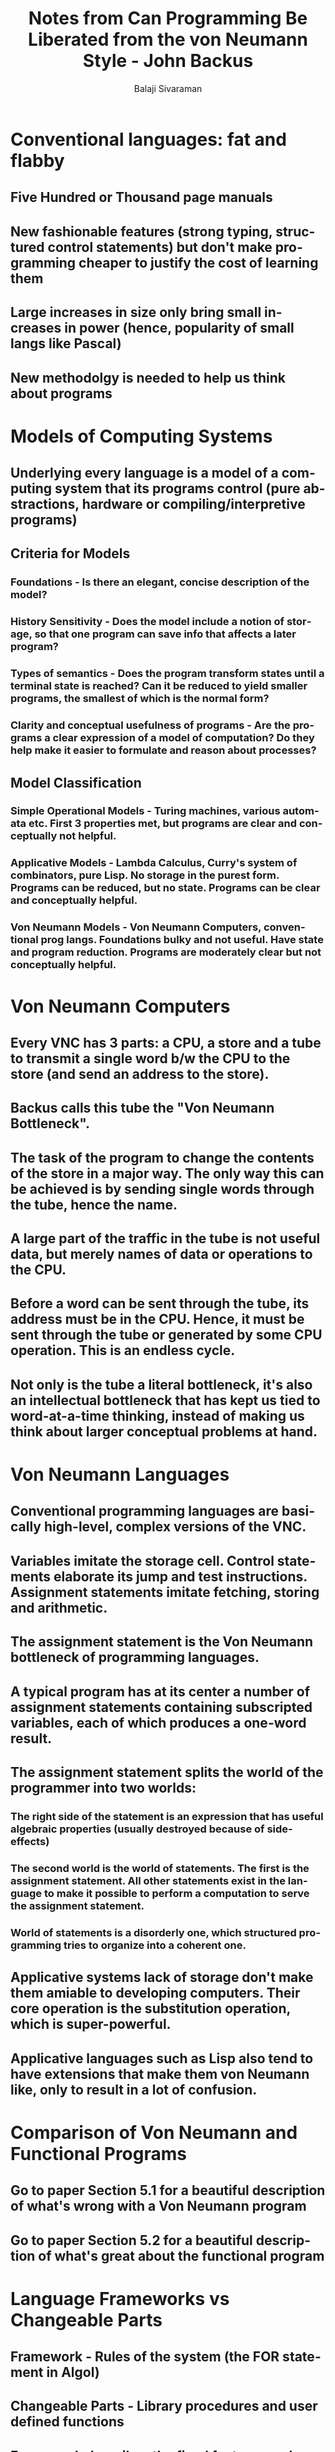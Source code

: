 #+TITLE: Notes from Can Programming Be Liberated from the von Neumann Style - John Backus
#+EMAIL: balaji AT balajisivaraman DOT com
#+AUTHOR: Balaji Sivaraman
#+LANGUAGE: en
#+LATEX_CLASS: article
#+LATEX_CLASS_OPTIONS: [a4paper]
#+LATEX_HEADER: \usepackage{amssymb, amsmath, mathtools, fullpage, fontspec}
#+LATEX_HEADER: \renewcommand*{\familydefault}{\sfdefault}
#+LATEX_HEADER: \setsansfont{Verdana}
#+LATEX: \newpage
* Conventional languages: fat and flabby
** Five Hundred or Thousand page manuals
** New fashionable features (strong typing, structured control statements) but don't make programming cheaper to justify the cost of learning them
** Large increases in size only bring small increases in power (hence, popularity of small langs like Pascal)
** New methodolgy is needed to help us think about programs
* Models of Computing Systems
** Underlying every language is a model of a computing system that its programs control (pure abstractions, hardware or compiling/interpretive programs)
** Criteria for Models
*** Foundations - Is there an elegant, concise description of the model?
*** History Sensitivity - Does the model include a notion of storage, so that one program can save info that affects a later program?
*** Types of semantics - Does the program transform states until a terminal state is reached? Can it be reduced to yield smaller programs, the smallest of which is the normal form?
*** Clarity and conceptual usefulness of programs - Are the programs a clear expression of a model of computation? Do they help make it easier to formulate and reason about processes?
** Model Classification
*** Simple Operational Models - Turing machines, various automata etc. First 3 properties met, but programs are clear and conceptually not helpful.
*** Applicative Models - Lambda Calculus, Curry's system of combinators, pure Lisp. No storage in the purest form. Programs can be reduced, but no state. Programs can be clear and conceptually helpful.
*** Von Neumann Models - Von Neumann Computers, conventional prog langs. Foundations bulky and not useful. Have state and program reduction. Programs are moderately clear but not conceptually helpful.
* Von Neumann Computers
** Every VNC has 3 parts: a CPU, a store and a tube to transmit a single word b/w the CPU to the store (and send an address to the store).
** Backus calls this tube the "Von Neumann Bottleneck".
** The task of the program to change the contents of the store in a major way. The only way this can be achieved is by sending single words through the tube, hence the name.
** A large part of the traffic in the tube is not useful data, but merely names of data or operations to the CPU.
** Before a word can be sent through the tube, its address must be in the CPU. Hence, it must be sent through the tube or generated by some CPU operation. This is an endless cycle.
** Not only is the tube a literal bottleneck, it's also an intellectual bottleneck that has kept us tied to word-at-a-time thinking, instead of making us think about larger conceptual problems at hand.
* Von Neumann Languages
** Conventional programming languages are basically high-level, complex versions of the VNC.
** Variables imitate the storage cell. Control statements elaborate its jump and test instructions. Assignment statements imitate fetching, storing and arithmetic.
** The assignment statement is the Von Neumann bottleneck of programming languages.
** A typical program has at its center a number of assignment statements containing subscripted variables, each of which produces a one-word result.
** The assignment statement splits the world of the programmer into two worlds:
*** The right side of the statement is an expression that has useful algebraic properties (usually destroyed because of side-effects)
*** The second world is the world of statements. The first is the assignment statement. All other statements exist in the language to make it possible to perform a computation to serve the assignment statement.
*** World of statements is a disorderly one, which structured programming tries to organize into a coherent one.
** Applicative systems lack of storage don't make them amiable to developing computers. Their core operation is the substitution operation, which is super-powerful.
** Applicative languages such as Lisp also tend to have extensions that make them von Neumann like, only to result in a lot of confusion.
* Comparison of Von Neumann and Functional Programs
** Go to paper Section 5.1 for a beautiful description of what's wrong with a Von Neumann program
** Go to paper Section 5.2 for a beautiful description of what's great about the functional program
* Language Frameworks vs Changeable Parts
** Framework - Rules of the system (the FOR statement in Algol)
** Changeable Parts - Library procedures and user defined functions
** Framework describes the fixed features and provides a general environment for its changeable features
** Suppose an imaginary language had a small framework that could accommodate a huge number of changeable parts: This would be great
** Instead Von Neumann Languages have an immense framework with very limited changeable parts.
** Two problems of Von Neumann Languages
*** Word at a Time Thinking - Stipulates that words flow back and forth to the state, just like flowing through the actual tube.
*** So the language must have semantics slowly coupled with this state manipulation.
*** Every detail of every feature must be built into the state and its transition rules.
*** Many features are needed to prop-up the word at at time style. This results in a rigid and enormous framework.
* Changeable Parts and Combining Forms
** Second problem of VN langs is that their changeable parts have very little expressive power.
** If the designer knew that the complicated features could be added later, they won't be so eager to build them into the framework.
** VN langs provide only primitive combining forms and the framework itself presents obstacles to their use.
** The two worlds are problematic. Functional forms naturally fit into the world of expressions. But no matter how powerful they are, they must produce a one-word result.
** Second obstacle is the use of elaborate naming conventions: variables, subscripted variables, file names, pointers, call-by-name, call-by-value etc. all require a complex mechanism to be formally interpreted.
* APL vs Word at a Time Programming
** APL showed that there is an alternative to word at a time and lambda expressions.
** But it still splits the world into one of statements and one of expressions.
** APL semantics still coupled to state. So the framework still has the complexity and rigidity of VN langs.
* VN Langs Lack Useful Mathematical Properties
** VN langs have no properties that are helpful in reasoninga about them, and many that aren't (side effects, aliasing).
** Denotational semantics applied to applicative programs provide tools and helps in proving properties of the programs.
** When applied to a VN lang, it provides a precise semantic description and helps in identifying trouble spots in the language. They result in a bewildering mess that are only slightly less complex than the reference manual of the language.
** Axiomatic semantics precisely restates the inelegant properties of Von Neumann programs (transformations on state as transformations on predicates).
** Proofs about programs use the language of logic, not the language of programming. They describe a program, but cannot invoke them. Many ordinary proofs are derived from algebraic methods.
* Alternatives to VN Langs
** Systems that want to be history sensitive must have state-transition semantics. This does not mean that every computation must depend on a complex state.
** Backus' approach involves four elements:
*** Functional style without variables
*** Algebra of functional programs - Algebra can be compared with classical applicative algebras of Church and Curry.
*** A formal functional programming system - FFP system is a formal description of the above informal FP system
*** Applicative state transition systems - Above FFP system can be used as the basis for AST systems
* FP Systems
** Founded on the use of a simple set of combining forms called functional forms. There is no substitution and no variables.
** All functions are of a sinle type: they map objects into objects and take a single parameter.
** In contrast, a lambda calculus system describes a language that can be used to specify all programs. With unrestricted freedom, comes chaos. (Think Von Neumann languages with unrestricted control statements.)
** Description
*** a set O of objects
*** a set F of functions that map objects into objects
*** an operation, application
*** a set F of functional forms that let you combine functions or objects
*** a set D of definitions that define some functions in F and assign names to them
** The primary limitation of FP systems is that they are not history sensitive. This can be alleviated by having a FFP system.
* The Algebra of Programs for FP systems
** This needs to be read at a later point in time.
* Formal Systems for FP
** FP systems are limited by its set of functional forms. If its empty, all you have are primitive functions.
** In FFP systems, objects are used to "represent" functions in a systematic way.
** Look at syntax definition in the paper. It's pretty well-defined.
** Every FFP expression e has a meaning denoted by Micro-E.
** Function application is similar to FP systems, but in FFP, functions are represented by objects.
** The association between objects and the functions they represent is given by the representation function of the FFP system.
** Both P and Micro belong to the description of the system, and not the system itself.
** You get a function called apply in FFP system, which is not possible in an FP system.
** Metacomposition allows defining new functional forms in a great variety of ways.
** Cells, fetching and storing
*** A new object called cell, and new functional forms called fetch and store.
* Applicative State Transition Systems
** Limitations of Algol
*** An Algol program is a sequence of statements, each representing a transformation of the Algol state, which is a complex repository of information about the status of various stacks, pointers, and variable mappings.
*** Thus Algol statements are not expressions representing state-to-state functions that are built up by the use of orderly combining forms from simpler state-to-state functions. Instead they are complex messages with context-dependent parts that nibble away at the state.
*** We want a computing system whose semantics does not depend on a host of baroque protocols for communicating with the state, and we want to be able to make large transformations in the state by the application of general functions.
** Structure of FFP
*** In contrast, FFP systems has two protocols for getting info from the state:
**** Get the definition of a function to be applied
**** Get the whole state itsel
*** There is one protocol for changing the state: compute the new state by function application
*** Besides the above, the state does not change during function application. Instead, the result of a computation is output and a new state. (State Monad anyone?)
*** Thus the structure of AST systems avoids the complexity and restrictions of the von Neumann state (with its communications protocols) while achieving greater power and freedom in a radically different and simpler framework.
** Structure of AST
*** Three components:
**** An applicative subsystem, FFP in our case
**** A state D that is the set of definitions of the applicative subsystem
**** A set of transition rules that describes how inputs are transformed into outputs and how the state D is changed
